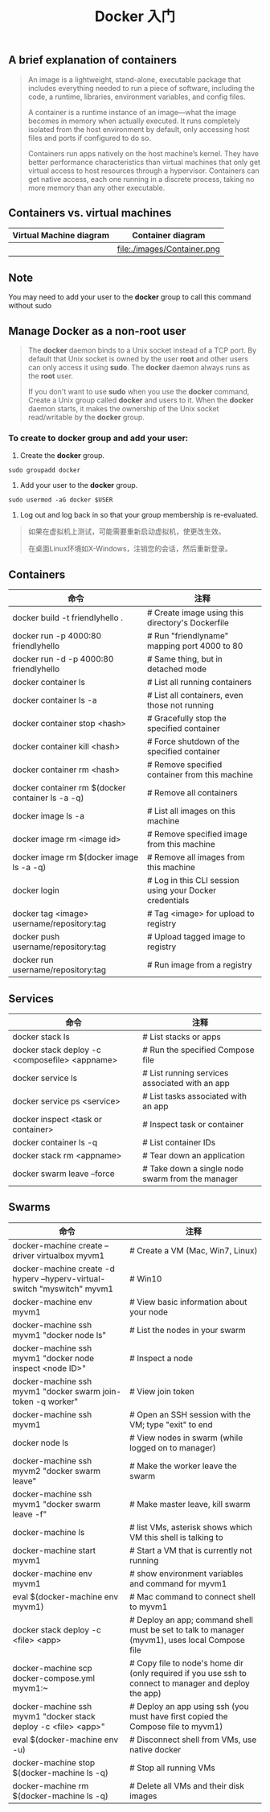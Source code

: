 #+TITLE: Docker 入门

** A brief explanation of containers

#+BEGIN_QUOTE

  An image is a lightweight, stand-alone, executable package that includes everything needed to run a piece of software, including the code, a runtime, libraries, environment variables, and config files.

  A container is a runtime instance of an image—what the image becomes in memory when actually executed. It runs completely isolated from the host environment by default, only accessing host files and ports if configured to do so.

  Containers run apps natively on the host machine’s kernel. They have better performance characteristics than virtual machines that only get virtual access to host resources through a hypervisor. Containers can get native access, each one running in a discrete process, taking no more memory than any other executable.

#+END_QUOTE

** Containers vs. virtual machines

| Virtual Machine diagram | Container diagram            |
|-------------------------+------------------------------|
| [[file:./images/VM.png]]    | file:./images/Container.png  |

** Note

You may need to add your user to the *docker* group to call this command without sudo

** Manage Docker as a non-root user

#+BEGIN_QUOTE

The *docker* daemon binds to a Unix socket instead of a TCP port. By default that Unix socket is owned by the user *root* and other users
can only access	it using *sudo*. The *docker* daemon always runs as the	*root* user.

If you don't want to use *sudo*	when you use the *docker* command, Create a Unix group called *docker* and users to it.	When the *docker* daemon starts,
it makes the ownership of the Unix socket read/writable	by the *docker*	group.

#+END_QUOTE

*** To create to *docker* group and add your user:
1. Create the *docker* group.
#+BEGIN_EXAMPLE
  sudo groupadd docker
#+END_EXAMPLE
2. Add your user to the *docker* group.
#+BEGIN_EXAMPLE
  sudo usermod -aG docker $USER
#+END_EXAMPLE
3. Log out and log back in so that your group membership is re-evaluated.
#+BEGIN_QUOTE
如果在虚拟机上测试，可能需要重新启动虚拟机，使更改生效。

在桌面Linux环境如X-Windows，注销您的会话，然后重新登录。
#+END_QUOTE

** Containers

| 命令                                             | 注释                                                    |
|--------------------------------------------------+---------------------------------------------------------|
| docker build -t friendlyhello .                  | # Create image using this directory's Dockerfile        |
| docker run -p 4000:80 friendlyhello              | # Run "friendlyname" mapping port 4000 to 80            |
| docker run -d -p 4000:80 friendlyhello           | # Same thing, but in detached mode                      |
| docker container ls                              | # List all running containers                           |
| docker container ls -a                           | # List all containers, even those not running           |
| docker container stop <hash>                     | # Gracefully stop the specified container               |
| docker container kill <hash>                     | # Force shutdown of the specified container             |
| docker container rm <hash>                       | # Remove specified container from this machine          |
| docker container rm $(docker container ls -a -q) | # Remove all containers                                 |
| docker image ls -a                               | # List all images on this machine                       |
| docker image rm <image id>                       | # Remove specified image from this machine              |
| docker image rm $(docker image ls -a -q)         | # Remove all images from this machine                   |
| docker login                                     | # Log in this CLI session using your Docker credentials |
| docker tag <image> username/repository:tag       | # Tag <image> for upload to registry                    |
| docker push username/repository:tag              | # Upload tagged image to registry                       |
| docker run username/repository:tag               | # Run image from a registry                             |


** Services

| 命令                                           | 注释                                             |
|------------------------------------------------+--------------------------------------------------|
| docker stack ls                                | # List stacks or apps                            |
| docker stack deploy -c <composefile> <appname> | # Run the specified Compose file                 |
| docker service ls                              | # List running services associated with an app   |
| docker service ps <service>                    | # List tasks associated with an app              |
| docker inspect <task or container>             | # Inspect task or container                      |
| docker container ls -q                         | # List container IDs                             |
| docker stack rm <appname>                      | # Tear down an application                       |
| docker swarm leave --force                     | # Take down a single node swarm from the manager |

** Swarms

| 命令                                                                     | 注释                                                                                                   |
|--------------------------------------------------------------------------+--------------------------------------------------------------------------------------------------------|
| docker-machine create --driver virtualbox myvm1                          | # Create a VM (Mac, Win7, Linux)                                                                       |
| docker-machine create -d hyperv --hyperv-virtual-switch "myswitch" myvm1 | # Win10                                                                                                |
| docker-machine env myvm1                                                 | # View basic information about your node                                                               |
| docker-machine ssh myvm1 "docker node ls"                                | # List the nodes in your swarm                                                                         |
| docker-machine ssh myvm1 "docker node inspect <node ID>"                 | # Inspect a node                                                                                       |
| docker-machine ssh myvm1 "docker swarm join-token -q worker"             | # View join token                                                                                      |
| docker-machine ssh myvm1                                                 | # Open an SSH session with the VM; type "exit" to end                                                  |
| docker node ls                                                           | # View nodes in swarm (while logged on to manager)                                                     |
| docker-machine ssh myvm2 "docker swarm leave"                            | # Make the worker leave the swarm                                                                      |
| docker-machine ssh myvm1 "docker swarm leave -f"                         | # Make master leave, kill swarm                                                                        |
| docker-machine ls                                                        | # list VMs, asterisk shows which VM this shell is talking to                                           |
| docker-machine start myvm1                                               | # Start a VM that is currently not running                                                             |
| docker-machine env myvm1                                                 | # show environment variables and command for myvm1                                                     |
| eval $(docker-machine env myvm1)                                         | # Mac command to connect shell to myvm1                                                                |
| docker stack deploy -c <file> <app>                                      | # Deploy an app; command shell must be set to talk to manager (myvm1), uses local Compose file         |
| docker-machine scp docker-compose.yml myvm1:~                            | # Copy file to node's home dir (only required if you use ssh to connect to manager and deploy the app) |
| docker-machine ssh myvm1 "docker stack deploy -c <file> <app>"           | # Deploy an app using ssh (you must have first copied the Compose file to myvm1)                       |
| eval $(docker-machine env -u)                                            | # Disconnect shell from VMs, use native docker                                                         |
| docker-machine stop $(docker-machine ls -q)                              | # Stop all running VMs                                                                                 |
| docker-machine rm $(docker-machine ls -q)                                | # Delete all VMs and their disk images                                                                 |

